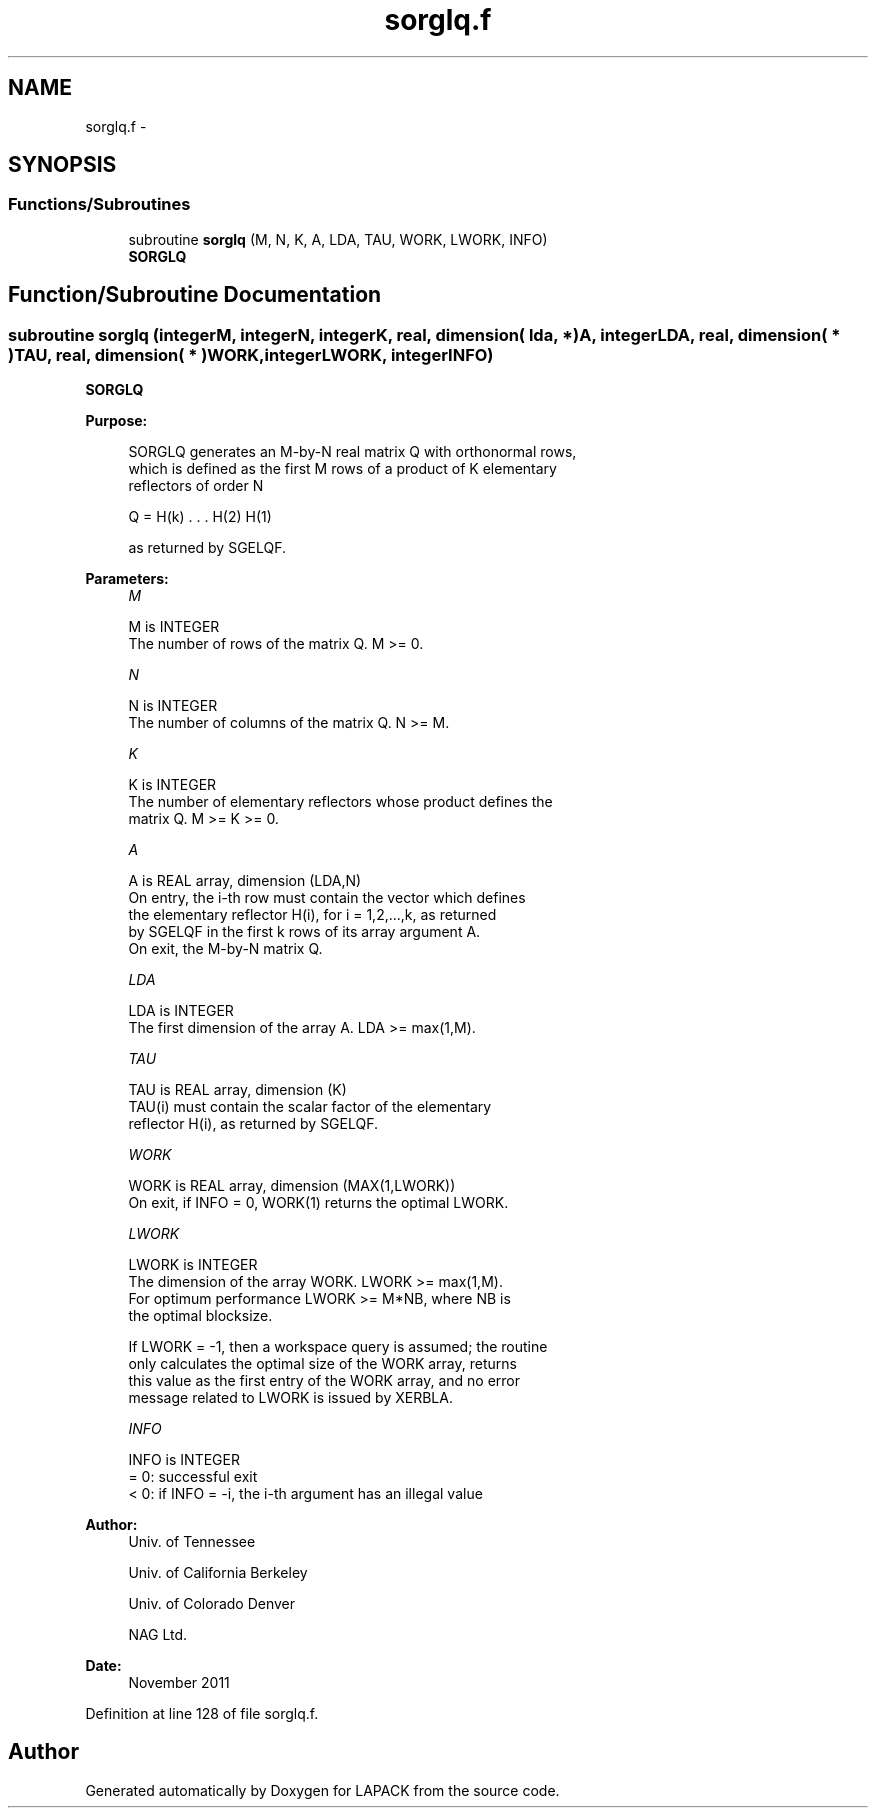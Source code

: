 .TH "sorglq.f" 3 "Sat Nov 16 2013" "Version 3.4.2" "LAPACK" \" -*- nroff -*-
.ad l
.nh
.SH NAME
sorglq.f \- 
.SH SYNOPSIS
.br
.PP
.SS "Functions/Subroutines"

.in +1c
.ti -1c
.RI "subroutine \fBsorglq\fP (M, N, K, A, LDA, TAU, WORK, LWORK, INFO)"
.br
.RI "\fI\fBSORGLQ\fP \fP"
.in -1c
.SH "Function/Subroutine Documentation"
.PP 
.SS "subroutine sorglq (integerM, integerN, integerK, real, dimension( lda, * )A, integerLDA, real, dimension( * )TAU, real, dimension( * )WORK, integerLWORK, integerINFO)"

.PP
\fBSORGLQ\fP  
.PP
\fBPurpose: \fP
.RS 4

.PP
.nf
 SORGLQ generates an M-by-N real matrix Q with orthonormal rows,
 which is defined as the first M rows of a product of K elementary
 reflectors of order N

       Q  =  H(k) . . . H(2) H(1)

 as returned by SGELQF.
.fi
.PP
 
.RE
.PP
\fBParameters:\fP
.RS 4
\fIM\fP 
.PP
.nf
          M is INTEGER
          The number of rows of the matrix Q. M >= 0.
.fi
.PP
.br
\fIN\fP 
.PP
.nf
          N is INTEGER
          The number of columns of the matrix Q. N >= M.
.fi
.PP
.br
\fIK\fP 
.PP
.nf
          K is INTEGER
          The number of elementary reflectors whose product defines the
          matrix Q. M >= K >= 0.
.fi
.PP
.br
\fIA\fP 
.PP
.nf
          A is REAL array, dimension (LDA,N)
          On entry, the i-th row must contain the vector which defines
          the elementary reflector H(i), for i = 1,2,...,k, as returned
          by SGELQF in the first k rows of its array argument A.
          On exit, the M-by-N matrix Q.
.fi
.PP
.br
\fILDA\fP 
.PP
.nf
          LDA is INTEGER
          The first dimension of the array A. LDA >= max(1,M).
.fi
.PP
.br
\fITAU\fP 
.PP
.nf
          TAU is REAL array, dimension (K)
          TAU(i) must contain the scalar factor of the elementary
          reflector H(i), as returned by SGELQF.
.fi
.PP
.br
\fIWORK\fP 
.PP
.nf
          WORK is REAL array, dimension (MAX(1,LWORK))
          On exit, if INFO = 0, WORK(1) returns the optimal LWORK.
.fi
.PP
.br
\fILWORK\fP 
.PP
.nf
          LWORK is INTEGER
          The dimension of the array WORK. LWORK >= max(1,M).
          For optimum performance LWORK >= M*NB, where NB is
          the optimal blocksize.

          If LWORK = -1, then a workspace query is assumed; the routine
          only calculates the optimal size of the WORK array, returns
          this value as the first entry of the WORK array, and no error
          message related to LWORK is issued by XERBLA.
.fi
.PP
.br
\fIINFO\fP 
.PP
.nf
          INFO is INTEGER
          = 0:  successful exit
          < 0:  if INFO = -i, the i-th argument has an illegal value
.fi
.PP
 
.RE
.PP
\fBAuthor:\fP
.RS 4
Univ\&. of Tennessee 
.PP
Univ\&. of California Berkeley 
.PP
Univ\&. of Colorado Denver 
.PP
NAG Ltd\&. 
.RE
.PP
\fBDate:\fP
.RS 4
November 2011 
.RE
.PP

.PP
Definition at line 128 of file sorglq\&.f\&.
.SH "Author"
.PP 
Generated automatically by Doxygen for LAPACK from the source code\&.

